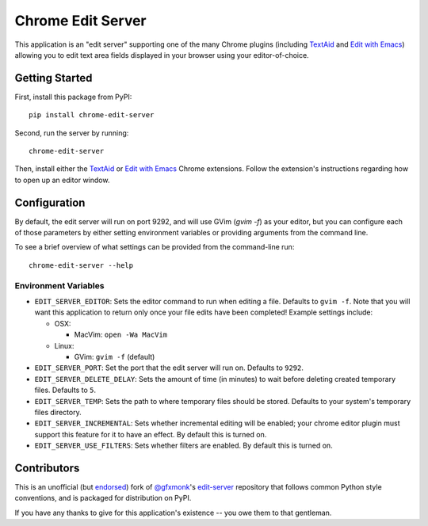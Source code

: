 Chrome Edit Server
==================

.. image:: https://travis-ci.org/coddingtonbear/chrome-edit-server.svg?branch=master
    :target: https://travis-ci.org/coddingtonbear/chrome-edit-server

.. image:: https://badge.fury.io/py/chrome-edit-server.png
    :target: http://badge.fury.io/py/chrome-edit-server

.. image:: https://pypip.in/d/chrome-edit-server/badge.png
    :target: https://pypi.python.org/pypi/chrome-edit-server

This application is an "edit server" supporting one of the many Chrome plugins
(including `TextAid <https://chrome.google.com/webstore/detail/textaid/ppoadiihggafnhokfkpphojggcdigllp>`_
and `Edit with Emacs <https://chrome.google.com/webstore/detail/edit-with-emacs/ljobjlafonikaiipfkggjbhkghgicgoh>`_)
allowing you to edit text area fields displayed in your browser using your editor-of-choice.

Getting Started
---------------

First, install this package from PyPI::

    pip install chrome-edit-server

Second, run the server by running::

    chrome-edit-server

Then, install either the `TextAid <https://chrome.google.com/webstore/detail/textaid/ppoadiihggafnhokfkpphojggcdigllp>`_
or `Edit with Emacs <https://chrome.google.com/webstore/detail/edit-with-emacs/ljobjlafonikaiipfkggjbhkghgicgoh>`_ 
Chrome extensions.  Follow the extension's instructions regarding how to open up an editor window.

Configuration
-------------

By default, the edit server will run on port 9292, and will use GVim (`gvim -f`)
as your editor, but you can configure each of those parameters by either setting
environment variables or providing arguments from the command line.

To see a brief overview of what settings can be provided from the command-line run::

  chrome-edit-server --help

Environment Variables
~~~~~~~~~~~~~~~~~~~~~

* ``EDIT_SERVER_EDITOR``: Sets the editor command to run when editing a file.  Defaults to ``gvim -f``.  Note that you will want this application to return only once your file edits have been completed! Example settings include:

  * OSX:

    * MacVim: ``open -Wa MacVim``

  * Linux:

    * GVim: ``gvim -f`` (default)

* ``EDIT_SERVER_PORT``: Set the port that the edit server will run on.  Defaults to ``9292``.
* ``EDIT_SERVER_DELETE_DELAY``: Sets the amount of time (in minutes) to wait before deleting created temporary files.  Defaults to ``5``.
* ``EDIT_SERVER_TEMP``: Sets the path to where temporary files should be stored.  Defaults to your system's temporary files directory.
* ``EDIT_SERVER_INCREMENTAL``: Sets whether incremental editing will be enabled; your chrome editor plugin must support this feature for it to have an effect. By default this is turned on.
* ``EDIT_SERVER_USE_FILTERS``: Sets whether filters are enabled.  By default this is turned on.

Contributors
------------

This is an unofficial (but `endorsed <https://github.com/gfxmonk/edit-server/pull/5#issuecomment-53051767>`_) fork of
`@gfxmonk <https://github.com/gfxmonk>`_'s `edit-server <https://github.com/gfxmonk/edit-server>`_ repository that follows
common Python style conventions, and is packaged for distribution on PyPI.

If you have any thanks to give for this application's existence -- you owe them
to that gentleman.
